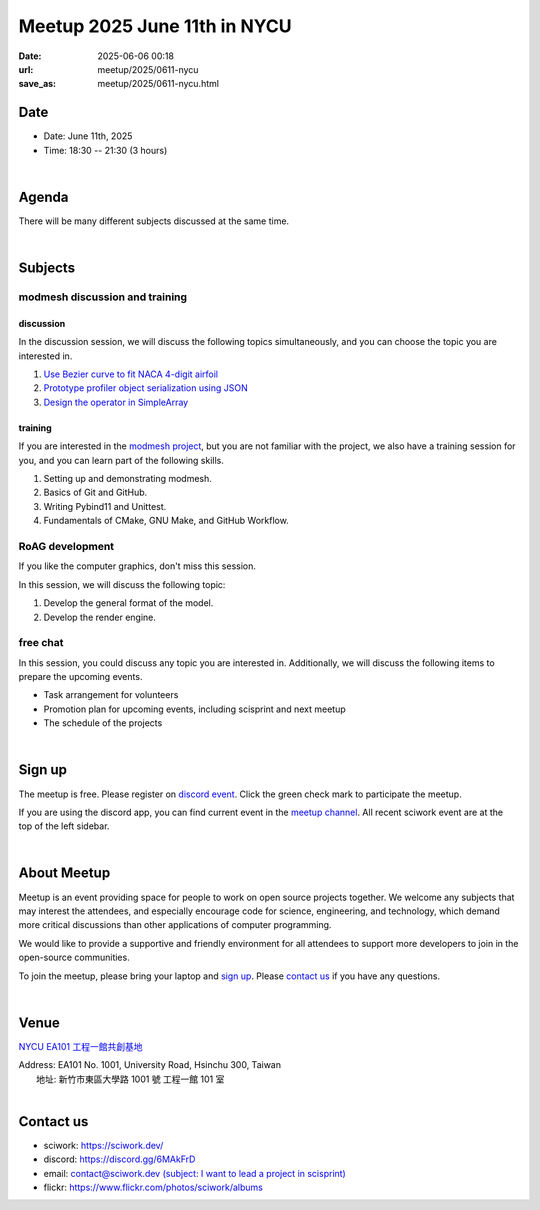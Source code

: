 ========================================
Meetup 2025 June 11th in NYCU
========================================

:date: 2025-06-06 00:18
:url: meetup/2025/0611-nycu
:save_as: meetup/2025/0611-nycu.html

Date
-----

* Date: June 11th, 2025
* Time: 18:30 -- 21:30 (3 hours)

|

Agenda
--------

There will be many different subjects discussed at the same time.

.. raw:: html

   <style>
     .evt-time {
       font-family: 'Yanone Kaffeesatz', arial, serif;
       font-size: 1.1em;
     }
     @media (max-width: 1024px) {
       .evt-time {
         border-left: 2px solid #616161;
         padding-left: 8px;
         border-radius: 2px 0 0 2px;
       }
     }
     .evt-title {
       font-family: 'Yanone Kaffeesatz', arial, serif;
       font-size: 1.4em;
       margin-top: 0em;
       margin-bottom: 0em;
     }
     .evt-speaker{
       font-family: 'Yanone Kaffeesatz', arial, serif;
       font-size: 1em;
     }
     .label {
       border-radius: 2px;
       font-size: 0.75em;
       color: #ffffff;
       line-height: 16px;
       padding: 0 2px;
       margin-right: 6px;
     }
     .tag1 { background: #5acc78; }
     .tag2 { background: #2196f3; }
     .tag1:before { content: "Discussion"; }
     .tag2:before { content: "Talk"; }
     hr{ margin-top: 0.3em; margin-bottom:0.3em; color:#c9c9c9;}
   </style>
   <div class="grid grid-cols-5 p-1">
    <div class="col-span-5 lg:col-span-1 evt-time">18:30 - 19:00</div>
    <div class="col-span-5 lg:col-span-4 evt-title">Free chat</div>
  </div>
  <hr/>
   <div class="grid grid-cols-5 p-1">
    <div class="col-span-5 lg:col-span-1 evt-time">19:00 - 19:30</div>
    <div class="col-span-5 lg:col-span-4">
      <div class="evt-title">Seminar Presentation Rehearsal 1</div>
      <div>@Explorer will rehearse his presentation for seminar, titled "在系上管理運算資源的那檔事".</div>
    </div>
  </div>
  <hr/>
   <div class="grid grid-cols-5 p-1">
    <div class="col-span-5 lg:col-span-1 evt-time">19:30 - 20:00</div>
    <div class="col-span-5 lg:col-span-4">
      <div class="evt-title">Seminar Presentation Rehearsal 2</div>
      <div>@KHLee529 will rehearse his presentation for seminar, titled "C++ template meta-programming: crafting a SIMD library".</div>
    </div>
  </div>
  <hr/>
  <div class="grid grid-cols-5 p-1">
    <div class="col-span-5 lg:col-span-1"><span class="evt-time">20:00 - 21:00</span></div>
    <div class="col-span-5 lg:col-span-2">
       <div class="evt-title">modmesh discussion and training</div>
       <div>1. Use Bezier curve to fit NACA 4-digit airfoil</div>
       <div>2. Prototype profiler object serialization using JSON</div>
       <div>3. Design operator in SimpleArray</div>
       <div>4. Build modmesh</div>
       <div>5. Make a simple PR for modmesh</div>
    </div>
    <div class="col-span-5 lg:col-span-2">
       <div class="evt-title">RoAG development</div>
       <div>1. Develop the general format of the model.</div>
       <div>2. Develop the render engine.</div>
    </div>
  </div>
  <hr/>
  <div class="grid grid-cols-5 p-1">
    <div class="col-span-5 lg:col-span-1 evt-time">21:00 - 21:30</div>
    <div class="col-span-5 lg:col-span-4 evt-title">Free chat</div>
  </div>


|

Subjects
------------------

modmesh discussion and training
+++++++++++++++++++++++++++++++++++++

discussion
^^^^^^^^^^^^

In the discussion session, 
we will discuss the following topics simultaneously, 
and you can choose the topic you are interested in.

1. `Use Bezier curve to fit NACA 4-digit airfoil <https://github.com/solvcon/modmesh/issues/320>`__
2. `Prototype profiler object serialization using JSON <https://github.com/solvcon/modmesh/issues/343>`__
3. `Design the operator in SimpleArray <https://github.com/solvcon/modmesh/issues/514>`__ 

training
^^^^^^^^^^^^

If you are interested in the `modmesh project <https://github.com/solvcon/modmesh>`__, 
but you are not familiar with the project, 
we also have a training session for you, 
and you can learn part of the following skills.

1. Setting up and demonstrating modmesh.
2. Basics of Git and GitHub.
3. Writing Pybind11 and Unittest.
4. Fundamentals of CMake, GNU Make, and GitHub Workflow.


RoAG development
++++++++++++++++++++++++++++++++++++++++++++++++++++++++++
If you like the computer graphics,
don't miss this session.

In this session, we will discuss the following topic:  

1. Develop the general format of the model.
2. Develop the render engine.


free chat
++++++++++++++++++++++++++++++++++++++++++++++++

In this session, you could discuss any topic you are interested in. 
Additionally, we will discuss the following items to prepare the upcoming events.

* Task arrangement for volunteers
* Promotion plan for upcoming events, including scisprint and next meetup
* The schedule of the projects


|

Sign up
------------

The meetup is free. 
Please register on `discord event <https://discord.com/channels/730297880140578906/1007075707400237067/1380197488161460264>`__. 
Click the green check mark to participate the meetup.

If you are using the discord app, you can find current event in the `meetup channel <https://discordapp.com/channels/730297880140578906/1007075707400237067>`__. 
All recent sciwork event are at the top of the left sidebar.

|

About Meetup
------------

Meetup is an event providing space for people to work on open source
projects together. We welcome any subjects that may interest the attendees,
and especially encourage code for science, engineering, and technology, which
demand more critical discussions than other applications of computer
programming.

We would like to provide a supportive and friendly environment for all
attendees to support more developers to join in the open-source communities.

To join the meetup, please bring your laptop and `sign up <#sign-up>`__. Please
`contact us <#contact-us>`__ if you have any questions.

|

Venue
-----

`NYCU EA101 工程一館共創基地 <https://property.ict.nycu.edu.tw/laboratory_ii.html?getId=11>`__

| Address: EA101 No. 1001, University Road, Hsinchu 300, Taiwan
|   地址: 新竹市東區大學路 1001 號 工程一館 101 室
|

.. raw:: html

  <div style="overflow:hidden; padding-bottom:56.25%; position:relative; height:0;">
    <iframe
      src="https://www.google.com/maps/embed?pb=!1m18!1m12!1m3!1d778.3748284774173!2d120.99697110565252!3d24.788344909261326!2m3!1f0!2f0!3f0!3m2!1i1024!2i768!4f13.1!3m3!1m2!1s0x3468360e33c425a5%3A0xbce6e64798b2e2d2!2z5bel56iL5LiA6aSo!5e0!3m2!1szh-TW!2stw!4v1650097596018!5m2!1szh-TW!2stw"
      style="left:0; top:0; height:100%; width:100%; position:absolute; border:0;"
      allowfullscreen=""
      aria-hidden="false"
      tabindex="0"
      loading="lazy">
    </iframe>
  </div>


Contact us
----------

* sciwork: https://sciwork.dev/
* discord: https://discord.gg/6MAkFrD
* email: `contact@sciwork.dev (subject: I want to lead a project in scisprint) <mailto:contact@sciwork.dev?subject=[sciwork]%20I%20want%20to%20lead%20a%20project%20in%20scisprint>`__
* flickr: https://www.flickr.com/photos/sciwork/albums
